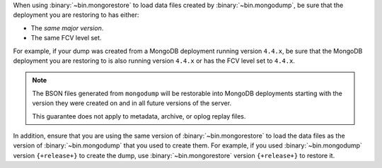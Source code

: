 When using :binary:`~bin.mongorestore` to load data files created by
:binary:`~bin.mongodump`, be sure that the deployment you are restoring 
to has either:

- The *same major version*.
- The same FCV level set.

For example, if your dump was created from a MongoDB deployment running
version ``4.4.x``, be sure that the MongoDB deployment you are restoring 
to is also running version ``4.4.x`` or has the FCV level set to 
``4.4.x``.

.. note::

   The BSON files generated from ``mongodump`` will be restorable 
   into MongoDB deployments starting with the version they were created 
   on and in all future versions of the server.

   This guarantee does not apply to metadata, archive, or oplog replay files.

In addition, ensure that you are using the same version of 
:binary:`~bin.mongorestore` to load the data files as the version of
:binary:`~bin.mongodump` that you used to create them. For example, if
you used :binary:`~bin.mongodump` version ``{+release+}`` to create the
dump, use :binary:`~bin.mongorestore` version ``{+release+}`` to restore
it.
